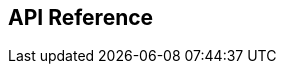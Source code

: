[#Appendix]
== API Reference

ifdef::env-po[]
- <<RestApi_Fields, Fields>>
- <<AppendixB, B: Transaction Types for Credit Card>>
- <<AppendixC, C: Transaction States>>
- <<AppendixD, D: Card Types>>
- <<AppendixE, E: Countries and Currencies>>
- <<AppendixI, I: Help and Support>>
- <<AppendixK, K: Test Data and Credentials>>

//-
endif::[]